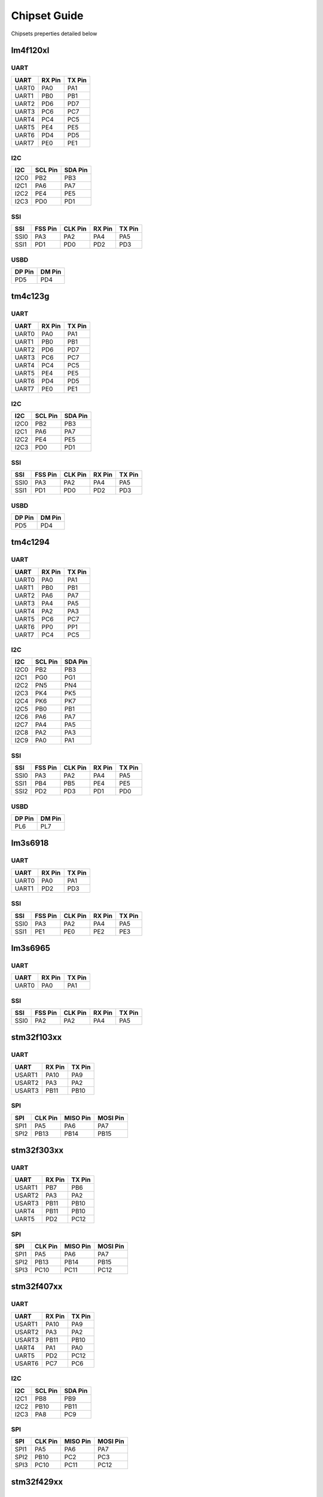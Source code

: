 Chipset Guide
=============

Chipsets preperties detailed below

lm4f120xl
---------

UART
~~~~

+---------+----------+----------+
| UART    | RX Pin   | TX Pin   |
+=========+==========+==========+
| UART0   | PA0      | PA1      |
+---------+----------+----------+
| UART1   | PB0      | PB1      |
+---------+----------+----------+
| UART2   | PD6      | PD7      |
+---------+----------+----------+
| UART3   | PC6      | PC7      |
+---------+----------+----------+
| UART4   | PC4      | PC5      |
+---------+----------+----------+
| UART5   | PE4      | PE5      |
+---------+----------+----------+
| UART6   | PD4      | PD5      |
+---------+----------+----------+
| UART7   | PE0      | PE1      |
+---------+----------+----------+

I2C
~~~

+--------+-----------+-----------+
| I2C    | SCL Pin   | SDA Pin   |
+========+===========+===========+
| I2C0   | PB2       | PB3       |
+--------+-----------+-----------+
| I2C1   | PA6       | PA7       |
+--------+-----------+-----------+
| I2C2   | PE4       | PE5       |
+--------+-----------+-----------+
| I2C3   | PD0       | PD1       |
+--------+-----------+-----------+

SSI
~~~

+--------+-----------+-----------+----------+----------+
| SSI    | FSS Pin   | CLK Pin   | RX Pin   | TX Pin   |
+========+===========+===========+==========+==========+
| SSI0   | PA3       | PA2       | PA4      | PA5      |
+--------+-----------+-----------+----------+----------+
| SSI1   | PD1       | PD0       | PD2      | PD3      |
+--------+-----------+-----------+----------+----------+

USBD
~~~~

+----------+----------+
| DP Pin   | DM Pin   |
+==========+==========+
| PD5      | PD4      |
+----------+----------+

tm4c123g
--------

UART
~~~~

+---------+----------+----------+
| UART    | RX Pin   | TX Pin   |
+=========+==========+==========+
| UART0   | PA0      | PA1      |
+---------+----------+----------+
| UART1   | PB0      | PB1      |
+---------+----------+----------+
| UART2   | PD6      | PD7      |
+---------+----------+----------+
| UART3   | PC6      | PC7      |
+---------+----------+----------+
| UART4   | PC4      | PC5      |
+---------+----------+----------+
| UART5   | PE4      | PE5      |
+---------+----------+----------+
| UART6   | PD4      | PD5      |
+---------+----------+----------+
| UART7   | PE0      | PE1      |
+---------+----------+----------+

I2C
~~~

+--------+-----------+-----------+
| I2C    | SCL Pin   | SDA Pin   |
+========+===========+===========+
| I2C0   | PB2       | PB3       |
+--------+-----------+-----------+
| I2C1   | PA6       | PA7       |
+--------+-----------+-----------+
| I2C2   | PE4       | PE5       |
+--------+-----------+-----------+
| I2C3   | PD0       | PD1       |
+--------+-----------+-----------+

SSI
~~~

+--------+-----------+-----------+----------+----------+
| SSI    | FSS Pin   | CLK Pin   | RX Pin   | TX Pin   |
+========+===========+===========+==========+==========+
| SSI0   | PA3       | PA2       | PA4      | PA5      |
+--------+-----------+-----------+----------+----------+
| SSI1   | PD1       | PD0       | PD2      | PD3      |
+--------+-----------+-----------+----------+----------+

USBD
~~~~

+----------+----------+
| DP Pin   | DM Pin   |
+==========+==========+
| PD5      | PD4      |
+----------+----------+

tm4c1294
--------

UART
~~~~

+---------+----------+----------+
| UART    | RX Pin   | TX Pin   |
+=========+==========+==========+
| UART0   | PA0      | PA1      |
+---------+----------+----------+
| UART1   | PB0      | PB1      |
+---------+----------+----------+
| UART2   | PA6      | PA7      |
+---------+----------+----------+
| UART3   | PA4      | PA5      |
+---------+----------+----------+
| UART4   | PA2      | PA3      |
+---------+----------+----------+
| UART5   | PC6      | PC7      |
+---------+----------+----------+
| UART6   | PP0      | PP1      |
+---------+----------+----------+
| UART7   | PC4      | PC5      |
+---------+----------+----------+

I2C
~~~

+--------+-----------+-----------+
| I2C    | SCL Pin   | SDA Pin   |
+========+===========+===========+
| I2C0   | PB2       | PB3       |
+--------+-----------+-----------+
| I2C1   | PG0       | PG1       |
+--------+-----------+-----------+
| I2C2   | PN5       | PN4       |
+--------+-----------+-----------+
| I2C3   | PK4       | PK5       |
+--------+-----------+-----------+
| I2C4   | PK6       | PK7       |
+--------+-----------+-----------+
| I2C5   | PB0       | PB1       |
+--------+-----------+-----------+
| I2C6   | PA6       | PA7       |
+--------+-----------+-----------+
| I2C7   | PA4       | PA5       |
+--------+-----------+-----------+
| I2C8   | PA2       | PA3       |
+--------+-----------+-----------+
| I2C9   | PA0       | PA1       |
+--------+-----------+-----------+

SSI
~~~

+--------+-----------+-----------+----------+----------+
| SSI    | FSS Pin   | CLK Pin   | RX Pin   | TX Pin   |
+========+===========+===========+==========+==========+
| SSI0   | PA3       | PA2       | PA4      | PA5      |
+--------+-----------+-----------+----------+----------+
| SSI1   | PB4       | PB5       | PE4      | PE5      |
+--------+-----------+-----------+----------+----------+
| SSI2   | PD2       | PD3       | PD1      | PD0      |
+--------+-----------+-----------+----------+----------+

USBD
~~~~

+----------+----------+
| DP Pin   | DM Pin   |
+==========+==========+
| PL6      | PL7      |
+----------+----------+

lm3s6918
--------

UART
~~~~

+---------+----------+----------+
| UART    | RX Pin   | TX Pin   |
+=========+==========+==========+
| UART0   | PA0      | PA1      |
+---------+----------+----------+
| UART1   | PD2      | PD3      |
+---------+----------+----------+

SSI
~~~

+--------+-----------+-----------+----------+----------+
| SSI    | FSS Pin   | CLK Pin   | RX Pin   | TX Pin   |
+========+===========+===========+==========+==========+
| SSI0   | PA3       | PA2       | PA4      | PA5      |
+--------+-----------+-----------+----------+----------+
| SSI1   | PE1       | PE0       | PE2      | PE3      |
+--------+-----------+-----------+----------+----------+

lm3s6965
--------

UART
~~~~

+---------+----------+----------+
| UART    | RX Pin   | TX Pin   |
+=========+==========+==========+
| UART0   | PA0      | PA1      |
+---------+----------+----------+

SSI
~~~

+--------+-----------+-----------+----------+----------+
| SSI    | FSS Pin   | CLK Pin   | RX Pin   | TX Pin   |
+========+===========+===========+==========+==========+
| SSI0   | PA2       | PA2       | PA4      | PA5      |
+--------+-----------+-----------+----------+----------+

stm32f103xx
-----------

UART
~~~~

+----------+----------+----------+
| UART     | RX Pin   | TX Pin   |
+==========+==========+==========+
| USART1   | PA10     | PA9      |
+----------+----------+----------+
| USART2   | PA3      | PA2      |
+----------+----------+----------+
| USART3   | PB11     | PB10     |
+----------+----------+----------+

SPI
~~~

+--------+-----------+------------+------------+
| SPI    | CLK Pin   | MISO Pin   | MOSI Pin   |
+========+===========+============+============+
| SPI1   | PA5       | PA6        | PA7        |
+--------+-----------+------------+------------+
| SPI2   | PB13      | PB14       | PB15       |
+--------+-----------+------------+------------+

stm32f303xx
-----------

UART
~~~~

+----------+----------+----------+
| UART     | RX Pin   | TX Pin   |
+==========+==========+==========+
| USART1   | PB7      | PB6      |
+----------+----------+----------+
| USART2   | PA3      | PA2      |
+----------+----------+----------+
| USART3   | PB11     | PB10     |
+----------+----------+----------+
| UART4    | PB11     | PB10     |
+----------+----------+----------+
| UART5    | PD2      | PC12     |
+----------+----------+----------+

SPI
~~~

+--------+-----------+------------+------------+
| SPI    | CLK Pin   | MISO Pin   | MOSI Pin   |
+========+===========+============+============+
| SPI1   | PA5       | PA6        | PA7        |
+--------+-----------+------------+------------+
| SPI2   | PB13      | PB14       | PB15       |
+--------+-----------+------------+------------+
| SPI3   | PC10      | PC11       | PC12       |
+--------+-----------+------------+------------+

stm32f407xx
-----------

UART
~~~~

+----------+----------+----------+
| UART     | RX Pin   | TX Pin   |
+==========+==========+==========+
| USART1   | PA10     | PA9      |
+----------+----------+----------+
| USART2   | PA3      | PA2      |
+----------+----------+----------+
| USART3   | PB11     | PB10     |
+----------+----------+----------+
| UART4    | PA1      | PA0      |
+----------+----------+----------+
| UART5    | PD2      | PC12     |
+----------+----------+----------+
| USART6   | PC7      | PC6      |
+----------+----------+----------+

I2C
~~~

+--------+-----------+-----------+
| I2C    | SCL Pin   | SDA Pin   |
+========+===========+===========+
| I2C1   | PB8       | PB9       |
+--------+-----------+-----------+
| I2C2   | PB10      | PB11      |
+--------+-----------+-----------+
| I2C3   | PA8       | PC9       |
+--------+-----------+-----------+

SPI
~~~

+--------+-----------+------------+------------+
| SPI    | CLK Pin   | MISO Pin   | MOSI Pin   |
+========+===========+============+============+
| SPI1   | PA5       | PA6        | PA7        |
+--------+-----------+------------+------------+
| SPI2   | PB10      | PC2        | PC3        |
+--------+-----------+------------+------------+
| SPI3   | PC10      | PC11       | PC12       |
+--------+-----------+------------+------------+

stm32f429xx
-----------

UART
~~~~

+----------+----------+----------+
| UART     | RX Pin   | TX Pin   |
+==========+==========+==========+
| USART1   | PA10     | PA9      |
+----------+----------+----------+
| USART2   | PA3      | PA2      |
+----------+----------+----------+
| USART3   | PB11     | PB10     |
+----------+----------+----------+
| UART4    | PA1      | PA0      |
+----------+----------+----------+
| UART5    | PD2      | PC12     |
+----------+----------+----------+
| USART6   | PC7      | PC6      |
+----------+----------+----------+
| UART7    | PE7      | PE9      |
+----------+----------+----------+
| UART8    | PE0      | PE1      |
+----------+----------+----------+

SPI
~~~

+--------+-----------+------------+------------+
| SPI    | CLK Pin   | MISO Pin   | MOSI Pin   |
+========+===========+============+============+
| SPI1   | PA5       | PA6        | PA7        |
+--------+-----------+------------+------------+
| SPI2   | PB10      | PC2        | PC3        |
+--------+-----------+------------+------------+
| SPI3   | PC10      | PC11       | PC12       |
+--------+-----------+------------+------------+
| SPI4   | PE2       | PE5        | PE6        |
+--------+-----------+------------+------------+
| SPI5   | PF7       | PF8        | PF9        |
+--------+-----------+------------+------------+
| SPI6   | PG13      | PG12       | PG14       |
+--------+-----------+------------+------------+

msp430f5529
-----------

USCI
~~~~

+----------+----------+----------+-----------+
| USCI     | RX Pin   | TX Pin   | CLK Pin   |
+==========+==========+==========+===========+
| USCIA0   | PC4      | PC3      | PB7       |
+----------+----------+----------+-----------+
| USCIA1   | PD5      | PD4      | PD0       |
+----------+----------+----------+-----------+
| USCIB0   | PC1      | PC0      | PC2       |
+----------+----------+----------+-----------+
| USCIB1   | PD2      | PD1      | PD3       |
+----------+----------+----------+-----------+
